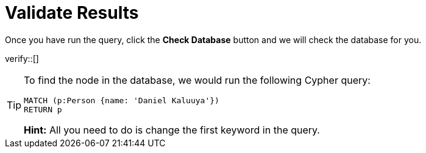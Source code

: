 :id: _challenge

[.verify]
= Validate Results

Once you have run the query, click the **Check Database** button and we will check the database for you.


verify::[]

//appears when user clicks the Hint button
[TIP]
====
To find the node in the database, we would run the following Cypher query:

[source,cypher]
----
MATCH (p:Person {name: 'Daniel Kaluuya'})
RETURN p
----
**Hint:** All you need to do is change the first keyword in the query.
====
